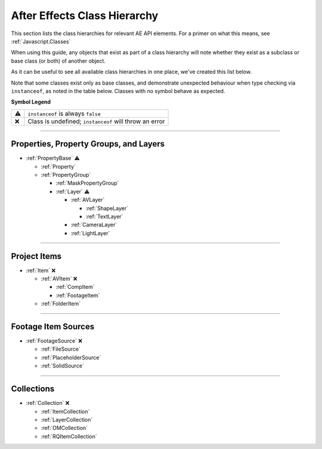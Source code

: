 .. _ClassHierarchy:

After Effects Class Hierarchy
#############################

This section lists the class hierarchies for relevant AE API elements. For a primer on what this means, see :ref:`Javascript.Classes`

When using this guide, any objects that exist as part of a class hierarchy will note whether they exist as a subclass or base class (or both) of another object.

As it can be useful to see all available class hierarchies in one place, we've created this list below.

Note that some classes exist only as base classes, and demonstrate unexpected behaviour when type checking via ``instanceof``, as noted in the table below. Classes with no symbol behave as expected.

**Symbol Legend**

==  ======================================================
⚠   ``instanceof`` is always ``false``
❌   Class is undefined; ``instanceof`` will throw an error
==  ======================================================

----

.. _ClassHierarchy.properties:

Properties, Property Groups, and Layers
*********************************************

- :ref:`PropertyBase` ⚠

  - :ref:`Property`

  - :ref:`PropertyGroup`

    - :ref:`MaskPropertyGroup`

    - :ref:`Layer` ⚠

      - :ref:`AVLayer`

        - :ref:`ShapeLayer`

        - :ref:`TextLayer`

      - :ref:`CameraLayer`

      - :ref:`LightLayer`

----

.. _ClassHierarchy.items:

Project Items
*********************************************

- :ref:`Item` ❌

  - :ref:`AVItem` ❌

    - :ref:`CompItem`

    - :ref:`FootageItem`

  - :ref:`FolderItem`

----

.. _ClassHierarchy.sources:

Footage Item Sources
*********************************************

- :ref:`FootageSource` ❌

  - :ref:`FileSource`

  - :ref:`PlaceholderSource`

  - :ref:`SolidSource`

----

.. _ClassHierarchy.collections:

Collections
*********************************************

- :ref:`Collection` ❌

  - :ref:`ItemCollection`

  - :ref:`LayerCollection`

  - :ref:`OMCollection`

  - :ref:`RQItemCollection`
